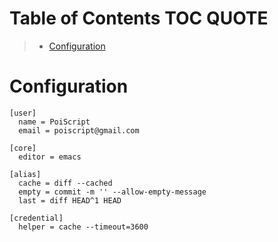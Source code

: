 * Table of Contents :TOC:QUOTE:
#+BEGIN_QUOTE
- [[#configuration][Configuration]]
#+END_QUOTE

* Configuration

#+BEGIN_SRC gitconfig :tangle ~/.gitconfig
[user]
  name = PoiScript
  email = poiscript@gmail.com

[core]
  editor = emacs

[alias]
  cache = diff --cached
  empty = commit -m '' --allow-empty-message
  last = diff HEAD^1 HEAD

[credential]
  helper = cache --timeout=3600
#+END_SRC
